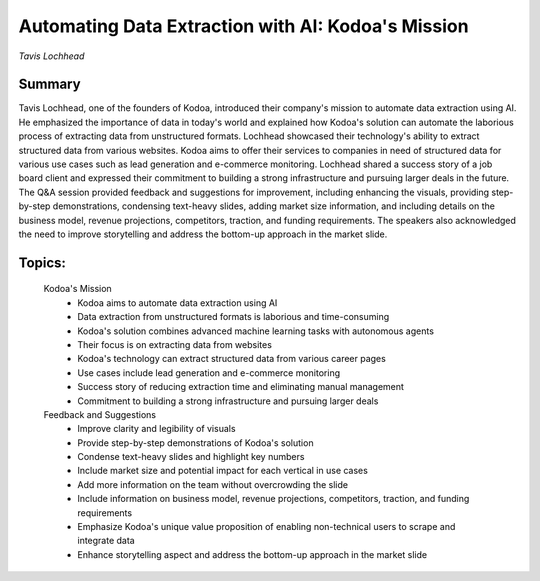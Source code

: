 

===================================================
Automating Data Extraction with AI: Kodoa's Mission 
===================================================
*Tavis Lochhead* 

Summary 
-------
Tavis Lochhead, one of the founders of Kodoa, introduced their company's mission to automate data extraction using AI. He emphasized the importance of data in today's world and explained how Kodoa's solution can automate the laborious process of extracting data from unstructured formats. Lochhead showcased their technology's ability to extract structured data from various websites. Kodoa aims to offer their services to companies in need of structured data for various use cases such as lead generation and e-commerce monitoring. Lochhead shared a success story of a job board client and expressed their commitment to building a strong infrastructure and pursuing larger deals in the future. The Q&A session provided feedback and suggestions for improvement, including enhancing the visuals, providing step-by-step demonstrations, condensing text-heavy slides, adding market size information, and including details on the business model, revenue projections, competitors, traction, and funding requirements. The speakers also acknowledged the need to improve storytelling and address the bottom-up approach in the market slide. 

Topics: 
-------
	Kodoa's Mission 
		* Kodoa aims to automate data extraction using AI 
		* Data extraction from unstructured formats is laborious and time-consuming 
		* Kodoa's solution combines advanced machine learning tasks with autonomous agents 
		* Their focus is on extracting data from websites 
		* Kodoa's technology can extract structured data from various career pages 
		* Use cases include lead generation and e-commerce monitoring 
		* Success story of reducing extraction time and eliminating manual management 
		* Commitment to building a strong infrastructure and pursuing larger deals 
	Feedback and Suggestions 
		* Improve clarity and legibility of visuals 
		* Provide step-by-step demonstrations of Kodoa's solution 
		* Condense text-heavy slides and highlight key numbers 
		* Include market size and potential impact for each vertical in use cases 
		* Add more information on the team without overcrowding the slide 
		* Include information on business model, revenue projections, competitors, traction, and funding requirements 
		* Emphasize Kodoa's unique value proposition of enabling non-technical users to scrape and integrate data 
		* Enhance storytelling aspect and address the bottom-up approach in the market slide 
